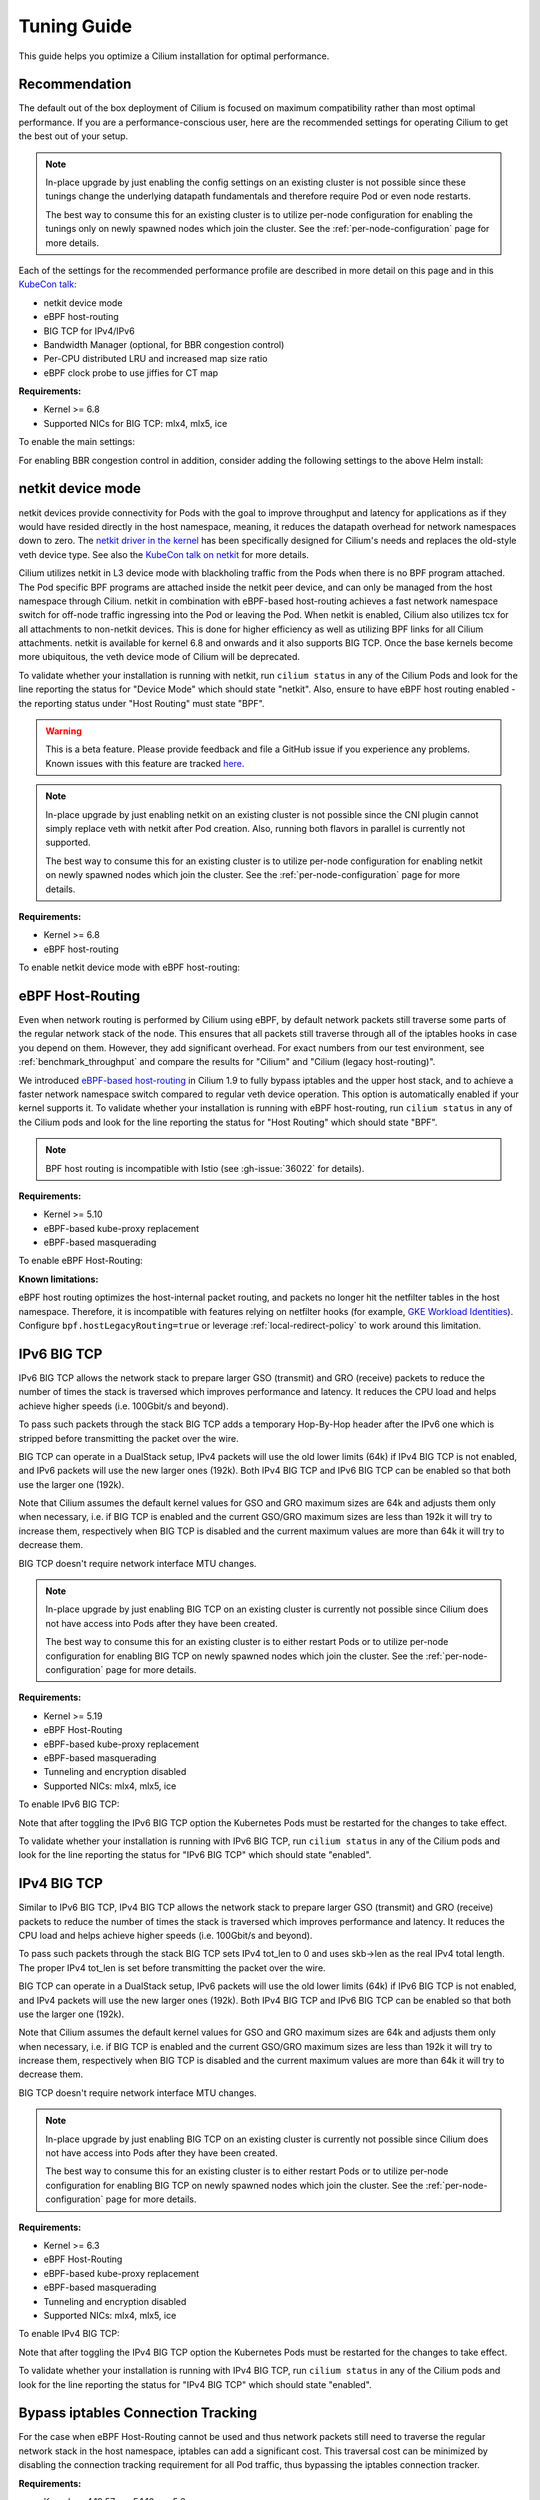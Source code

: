 .. only:: not (epub or latex or html)

    WARNING: You are looking at unreleased Cilium documentation.
    Please use the official rendered version released here:
    https://docs.cilium.io

.. _performance_tuning:

************
Tuning Guide
************

This guide helps you optimize a Cilium installation for optimal performance.

Recommendation
==============

The default out of the box deployment of Cilium is focused on maximum compatibility
rather than most optimal performance. If you are a performance-conscious user, here
are the recommended settings for operating Cilium to get the best out of your setup.

.. note::
    In-place upgrade by just enabling the config settings on an existing
    cluster is not possible since these tunings change the underlying datapath
    fundamentals and therefore require Pod or even node restarts.

    The best way to consume this for an existing cluster is to utilize per-node
    configuration for enabling the tunings only on newly spawned nodes which join
    the cluster. See the :ref:`per-node-configuration` page for more details.

Each of the settings for the recommended performance profile are described in more
detail on this page and in this `KubeCon talk <https://sched.co/1R2s5>`__:

- netkit device mode
- eBPF host-routing
- BIG TCP for IPv4/IPv6
- Bandwidth Manager (optional, for BBR congestion control)
- Per-CPU distributed LRU and increased map size ratio
- eBPF clock probe to use jiffies for CT map

**Requirements:**

* Kernel >= 6.8
* Supported NICs for BIG TCP: mlx4, mlx5, ice

To enable the main settings:

.. tabs::

    .. group-tab:: Helm

       .. parsed-literal::

           helm install cilium |CHART_RELEASE| \\
             --namespace kube-system \\
             --set routingMode=native \\
             --set bpf.datapathMode=netkit \\
             --set bpf.masquerade=true \\
             --set bpf.distributedLRU.enabled=true \\
             --set bpf.mapDynamicSizeRatio=0.08 \\
             --set ipv6.enabled=true \\
             --set enableIPv6BIGTCP=true \\
             --set ipv4.enabled=true \\
             --set enableIPv4BIGTCP=true \\
             --set kubeProxyReplacement=true \\
             --set bpfClockProbe=true

For enabling BBR congestion control in addition, consider adding the following
settings to the above Helm install:

.. tabs::

    .. group-tab:: Helm

       .. parsed-literal::

             --set bandwidthManager.enabled=true \\
             --set bandwidthManager.bbr=true

.. _netkit:

netkit device mode
==================

netkit devices provide connectivity for Pods with the goal to improve throughput
and latency for applications as if they would have resided directly in the host
namespace, meaning, it reduces the datapath overhead for network namespaces down
to zero. The `netkit driver in the kernel <https://git.kernel.org/pub/scm/linux/kernel/git/torvalds/linux.git/tree/drivers/net/netkit.c>`__
has been specifically designed for Cilium's needs and replaces the old-style veth
device type. See also the `KubeCon talk on netkit <https://sched.co/1R2s5>`__ for
more details.

Cilium utilizes netkit in L3 device mode with blackholing traffic from the Pods
when there is no BPF program attached. The Pod specific BPF programs are attached
inside the netkit peer device, and can only be managed from the host namespace
through Cilium. netkit in combination with eBPF-based host-routing achieves a
fast network namespace switch for off-node traffic ingressing into the Pod or
leaving the Pod. When netkit is enabled, Cilium also utilizes tcx for all
attachments to non-netkit devices. This is done for higher efficiency as well
as utilizing BPF links for all Cilium attachments. netkit is available for kernel
6.8 and onwards and it also supports BIG TCP. Once the base kernels become more
ubiquitous, the veth device mode of Cilium will be deprecated.

To validate whether your installation is running with netkit, run ``cilium status``
in any of the Cilium Pods and look for the line reporting the status for
"Device Mode" which should state "netkit". Also, ensure to have eBPF host
routing enabled - the reporting status under "Host Routing" must state "BPF".

.. warning::
    This is a beta feature. Please provide feedback and file a GitHub issue if
    you experience any problems. Known issues with this feature are tracked
    `here <https://github.com/cilium/cilium/issues?q=is%3Aissue%20label%3Afeature%2Fnetkit%20>`_.

.. note::
    In-place upgrade by just enabling netkit on an existing cluster is not
    possible since the CNI plugin cannot simply replace veth with netkit after
    Pod creation. Also, running both flavors in parallel is currently not
    supported.

    The best way to consume this for an existing cluster is to utilize per-node
    configuration for enabling netkit on newly spawned nodes which join the
    cluster. See the :ref:`per-node-configuration` page for more details.

**Requirements:**

* Kernel >= 6.8
* eBPF host-routing

To enable netkit device mode with eBPF host-routing:

.. tabs::

    .. group-tab:: Helm

       .. parsed-literal::

           helm install cilium |CHART_RELEASE| \\
             --namespace kube-system \\
             --set routingMode=native \\
             --set bpf.datapathMode=netkit \\
             --set bpf.masquerade=true \\
             --set kubeProxyReplacement=true

.. _eBPF_Host_Routing:

eBPF Host-Routing
=================

Even when network routing is performed by Cilium using eBPF, by default network
packets still traverse some parts of the regular network stack of the node.
This ensures that all packets still traverse through all of the iptables hooks
in case you depend on them. However, they add significant overhead. For exact
numbers from our test environment, see :ref:`benchmark_throughput` and compare
the results for "Cilium" and "Cilium (legacy host-routing)".

We introduced `eBPF-based host-routing <https://cilium.io/blog/2020/11/10/cilium-19#veth>`_
in Cilium 1.9 to fully bypass iptables and the upper host stack, and to achieve
a faster network namespace switch compared to regular veth device operation.
This option is automatically enabled if your kernel supports it. To validate
whether your installation is running with eBPF host-routing, run ``cilium status``
in any of the Cilium pods and look for the line reporting the status for
"Host Routing" which should state "BPF".

.. note::
   BPF host routing is incompatible with Istio (see :gh-issue:`36022` for details).

**Requirements:**

* Kernel >= 5.10
* eBPF-based kube-proxy replacement
* eBPF-based masquerading

To enable eBPF Host-Routing:

.. tabs::

    .. group-tab:: Helm

       .. parsed-literal::

           helm install cilium |CHART_RELEASE| \\
             --namespace kube-system \\
             --set bpf.masquerade=true \\
             --set kubeProxyReplacement=true

**Known limitations:**

eBPF host routing optimizes the host-internal packet routing, and packets no
longer hit the netfilter tables in the host namespace. Therefore, it is incompatible
with features relying on netfilter hooks (for example, `GKE Workload Identities`_).
Configure ``bpf.hostLegacyRouting=true`` or leverage :ref:`local-redirect-policy`
to work around this limitation.

.. _`GKE Workload Identities`: https://cloud.google.com/kubernetes-engine/docs/how-to/workload-identity

.. _ipv6_big_tcp:

IPv6 BIG TCP
============

IPv6 BIG TCP allows the network stack to prepare larger GSO (transmit) and GRO
(receive) packets to reduce the number of times the stack is traversed which
improves performance and latency. It reduces the CPU load and helps achieve
higher speeds (i.e. 100Gbit/s and beyond).

To pass such packets through the stack BIG TCP adds a temporary Hop-By-Hop header
after the IPv6 one which is stripped before transmitting the packet over the wire.

BIG TCP can operate in a DualStack setup, IPv4 packets will use the old lower
limits (64k) if IPv4 BIG TCP is not enabled, and IPv6 packets will use the new
larger ones (192k). Both IPv4 BIG TCP and IPv6 BIG TCP can be enabled so that
both use the larger one (192k).

Note that Cilium assumes the default kernel values for GSO and GRO maximum sizes
are 64k and adjusts them only when necessary, i.e. if BIG TCP is enabled and the
current GSO/GRO maximum sizes are less than 192k it will try to increase them,
respectively when BIG TCP is disabled and the current maximum values are more
than 64k it will try to decrease them.

BIG TCP doesn't require network interface MTU changes.

.. note::
    In-place upgrade by just enabling BIG TCP on an existing cluster is currently
    not possible since Cilium does not have access into Pods after they have been
    created.

    The best way to consume this for an existing cluster is to either restart Pods
    or to utilize per-node configuration for enabling BIG TCP on newly spawned nodes
    which join the cluster. See the :ref:`per-node-configuration` page for more
    details.

**Requirements:**

* Kernel >= 5.19
* eBPF Host-Routing
* eBPF-based kube-proxy replacement
* eBPF-based masquerading
* Tunneling and encryption disabled
* Supported NICs: mlx4, mlx5, ice

To enable IPv6 BIG TCP:

.. tabs::

    .. group-tab:: Helm

       .. parsed-literal::

           helm install cilium |CHART_RELEASE| \\
             --namespace kube-system \\
             --set routingMode=native \\
             --set bpf.masquerade=true \\
             --set ipv6.enabled=true \\
             --set enableIPv6BIGTCP=true \\
             --set kubeProxyReplacement=true

Note that after toggling the IPv6 BIG TCP option the Kubernetes Pods must be
restarted for the changes to take effect.

To validate whether your installation is running with IPv6 BIG TCP,
run ``cilium status`` in any of the Cilium pods and look for the line
reporting the status for "IPv6 BIG TCP" which should state "enabled".

IPv4 BIG TCP
============

Similar to IPv6 BIG TCP, IPv4 BIG TCP allows the network stack to prepare larger
GSO (transmit) and GRO (receive) packets to reduce the number of times the stack
is traversed which improves performance and latency. It reduces the CPU load and
helps achieve higher speeds (i.e. 100Gbit/s and beyond).

To pass such packets through the stack BIG TCP sets IPv4 tot_len to 0 and uses
skb->len as the real IPv4 total length. The proper IPv4 tot_len is set before
transmitting the packet over the wire.

BIG TCP can operate in a DualStack setup, IPv6 packets will use the old lower
limits (64k) if IPv6 BIG TCP is not enabled, and IPv4 packets will use the new
larger ones (192k). Both IPv4 BIG TCP and IPv6 BIG TCP can be enabled so that
both use the larger one (192k).

Note that Cilium assumes the default kernel values for GSO and GRO maximum sizes
are 64k and adjusts them only when necessary, i.e. if BIG TCP is enabled and the
current GSO/GRO maximum sizes are less than 192k it will try to increase them,
respectively when BIG TCP is disabled and the current maximum values are more
than 64k it will try to decrease them.

BIG TCP doesn't require network interface MTU changes.

.. note::
    In-place upgrade by just enabling BIG TCP on an existing cluster is currently
    not possible since Cilium does not have access into Pods after they have been
    created.

    The best way to consume this for an existing cluster is to either restart Pods
    or to utilize per-node configuration for enabling BIG TCP on newly spawned nodes
    which join the cluster. See the :ref:`per-node-configuration` page for more
    details.

**Requirements:**

* Kernel >= 6.3
* eBPF Host-Routing
* eBPF-based kube-proxy replacement
* eBPF-based masquerading
* Tunneling and encryption disabled
* Supported NICs: mlx4, mlx5, ice

To enable IPv4 BIG TCP:

.. tabs::

    .. group-tab:: Helm

       .. parsed-literal::

           helm install cilium |CHART_RELEASE| \\
             --namespace kube-system \\
             --set routingMode=native \\
             --set bpf.masquerade=true \\
             --set ipv4.enabled=true \\
             --set enableIPv4BIGTCP=true \\
             --set kubeProxyReplacement=true

Note that after toggling the IPv4 BIG TCP option the Kubernetes Pods
must be restarted for the changes to take effect.

To validate whether your installation is running with IPv4 BIG TCP,
run ``cilium status`` in any of the Cilium pods and look for the line
reporting the status for "IPv4 BIG TCP" which should state "enabled".

Bypass iptables Connection Tracking
===================================

For the case when eBPF Host-Routing cannot be used and thus network packets
still need to traverse the regular network stack in the host namespace,
iptables can add a significant cost. This traversal cost can be minimized
by disabling the connection tracking requirement for all Pod traffic, thus
bypassing the iptables connection tracker.

**Requirements:**

* Kernel >= 4.19.57, >= 5.1.16, >= 5.2
* Direct-routing configuration
* eBPF-based kube-proxy replacement
* eBPF-based masquerading or no masquerading

To enable the iptables connection-tracking bypass:

.. tabs::

    .. group-tab:: Cilium CLI

       .. parsed-literal::

          cilium install |CHART_VERSION| \\
            --set installNoConntrackIptablesRules=true \\
            --set kubeProxyReplacement=true

    .. group-tab:: Helm

       .. parsed-literal::

           helm install cilium |CHART_RELEASE| \\
             --namespace kube-system \\
             --set installNoConntrackIptablesRules=true \\
             --set kubeProxyReplacement=true

If a Pod has the ``hostNetwork`` flag enabled, the ports for which connection tracking should be skipped
must be explicitly listed using the ``network.cilium.io/no-track-host-ports`` annotation:

.. code-block:: yaml

    apiVersion: v1
    kind: Pod
    metadata:
      annotations:
        network.cilium.io/no-track-host-ports: "999/tcp,8123/tcp"

.. note::
    Only UDP and TCP transport protocols are supported with the network.cilium.io/no-track-host-ports annotation at the time of writing.

Hubble
======

Running with Hubble observability enabled can come at the expense of
performance. The overhead of Hubble is somewhere between 1-15% depending
on your network traffic patterns and Hubble aggregation settings.

In clusters with a huge amount of network traffic, cilium-agent might spend
a significant portion of CPU time on processing monitored events and Hubble may
even lose some events.
There are multiple ways to tune Hubble to avoid this.

Increase Hubble Event Queue Size
--------------------------------

The Hubble Event Queue buffers events after they have been emitted from datapath and
before they are processed by the Hubble subsystem. If this queue is full, because Hubble
can't keep up with the amount of emitted events, Cilium will start dropping events.
This does not impact traffic, but the events won't be processed by Hubble and won't show
up in Hubble flows or metrics.

When this happens you will see log lines similar to the following.

::

   level=info msg="hubble events queue is processing messages again: NN messages were lost" subsys=hubble
   level=warning msg="hubble events queue is full: dropping messages; consider increasing the queue size (hubble-event-queue-size) or provisioning more CPU" subsys=hubble

By default the Hubble event queue size is ``#CPU * 1024``, or ``16384`` if your nodes have
more than 16 CPU cores. If you encounter event bursts that result in dropped events,
increasing this queue size might help. We recommend gradually doubling the queue length
until the drops disappear. If you don't see any improvements after increasing the queue
length to 128k, further increasing the event queue size is unlikely to help.

Be aware that increasing the Hubble event queue size will result in increased memory
usage. Depending on your traffic pattern, increasing the queue size by ``10,000`` may
increase the memory usage by up to five Megabytes.

.. tabs::

    .. group-tab:: Cilium CLI

       .. parsed-literal::

           cilium install |CHART_VERSION| \\
             --set hubble.eventQueueSize=32768

    .. group-tab:: Helm

       .. parsed-literal::

           helm install cilium |CHART_RELEASE| \\
             --namespace kube-system \\
             --set hubble.eventQueueSize=32768

    .. group-tab:: Per-Node

      If only certain nodes are effected you may also set the queue length on a per-node
      basis using a :ref:`CiliumNodeConfig object <per-node-configuration>`.

      ::

          apiVersion: cilium.io/v2
          kind: CiliumNodeConfig
          metadata:
            namespace: kube-system
            name: set-hubble-event-queue
          spec:
            nodeSelector:
              matchLabels:
                # Update selector to match your nodes
                io.cilium.update-hubble-event-queue: "true"
            defaults:
              hubble-event-queue-size: "32768"

Increasing the Hubble event queue size can't mitigate a consistently high rate of events
being emitted by Cilium datapath and it does not reduce CPU utilization. For this you
should consider increasing the aggregation interval or rate limiting events.

Increase Aggregation Interval
-----------------------------

By default Cilium generates a tracing event for send packets only on every new
connection, any time a packet contains TCP flags that have not been previously
seen for the packet direction, and on average once per ``monitor-aggregation-interval``,
which defaults to 5 seconds.

Depending on your network traffic patterns, the re-emitting of trace events per
aggregation interval can make up a large part of the total events. Increasing the
aggregation interval may decrease CPU utilization and can prevent lost events.

The following will set the aggregation interval to 10 seconds.

.. tabs::
    .. group-tab:: Cilium CLI

       .. parsed-literal::

           cilium install |CHART_VERSION| \\
             --set bpf.events.monitorInterval="10s"

    .. group-tab:: Helm

       .. parsed-literal::

           helm install cilium |CHART_RELEASE| \\
             --namespace kube-system \\
             --set bpf.events.monitorInterval="10s"

Rate Limit Events
-----------------

To further prevent high CPU utilization caused by Hubble, you can also set limits on how
many events can be generated by datapath code. Two limits are possible to configure:

* Rate limit - limits how many events on average can be generated
* Burst limit - limits the number of events that can be generated in a span of 1 second

When both limits are set to 0, no BPF events rate limiting is imposed.

.. note::

    Helm configuration for BPF events map rate limiting is experimental and might
    change in upcoming releases.

.. warning::

    When BPF events map rate limiting is enabled, Cilium monitor,
    Hubble observability, Hubble metrics reliability, and Hubble export functionalities
    might be impacted due to dropped events.

To enable eBPF Event Rate Limiting with a rate limit of 10,000 and a burst limit of 50,000:

.. tabs::

    .. group-tab:: Cilium CLI

       .. parsed-literal::

           cilium install |CHART_VERSION| \\
             --set bpf.events.default.rateLimit=10000 \\
             --set bpf.events.default.burstLimit=50000

    .. group-tab:: Helm

       .. parsed-literal::

           helm install cilium |CHART_RELEASE| \\
             --namespace kube-system \\
             --set bpf.events.default.rateLimit=10000 \\
             --set bpf.events.default.burstLimit=50000

You can also choose to stop exposing event types in which you
are not interested. For instance if you are mainly interested in
dropped traffic, you can disable "trace" events which will likely reduce
the overall CPU consumption of the agent.

.. tabs::

    .. group-tab:: Cilium CLI

       .. code-block:: shell-session

           cilium config set bpf-events-trace-enabled false

    .. group-tab:: Helm

       .. parsed-literal::

           helm install cilium |CHART_RELEASE| \\
             --namespace kube-system \\
             --set bpf.events.trace.enabled=false

.. warning::

    Suppressing one or more event types will impact ``cilium monitor`` as well as Hubble observability capabilities, metrics and exports.

Disable Hubble
--------------

If all this is not sufficient, in order to optimize for maximum performance,
you can disable Hubble:

.. tabs::

    .. group-tab:: Cilium CLI

       .. code-block:: shell-session

           cilium hubble disable

    .. group-tab:: Helm

       .. parsed-literal::

           helm install cilium |CHART_RELEASE| \\
             --namespace kube-system \\
             --set hubble.enabled=false

MTU
===

The maximum transfer unit (MTU) can have a significant impact on the network
throughput of a configuration. Cilium will automatically detect the MTU of the
underlying network devices. Therefore, if your system is configured to use
jumbo frames, Cilium will automatically make use of it.

To benefit from this, make sure that your system is configured to use jumbo
frames if your network allows for it.

Bandwidth Manager
=================

Cilium's Bandwidth Manager is responsible for managing network traffic more
efficiently with the goal of improving overall application latency and throughput.

Aside from natively supporting Kubernetes Pod bandwidth annotations, the
`Bandwidth Manager <https://cilium.io/blog/2020/11/10/cilium-19#bwmanager>`_,
first introduced in Cilium 1.9, is also setting up Fair Queue (FQ)
queueing disciplines to support TCP stack pacing (e.g. from EDT/BBR) on all
external-facing network devices as well as setting optimal server-grade sysctl
settings for the networking stack.

**Requirements:**

* eBPF-based kube-proxy replacement

To enable the Bandwidth Manager:

.. tabs::

    .. group-tab:: Helm

       .. parsed-literal::

           helm install cilium |CHART_RELEASE| \\
             --namespace kube-system \\
             --set bandwidthManager.enabled=true \\
             --set kubeProxyReplacement=true

To validate whether your installation is running with Bandwidth Manager,
run ``cilium status`` in any of the Cilium pods and look for the line
reporting the status for "BandwidthManager" which should state "EDT with BPF".

BBR congestion control for Pods
===============================

The base infrastructure around MQ/FQ setup provided by Cilium's Bandwidth Manager
also allows for use of TCP `BBR congestion control <https://queue.acm.org/detail.cfm?id=3022184>`_
for Pods. BBR is in particular suitable when Pods are exposed behind Kubernetes
Services which face external clients from the Internet. BBR achieves higher
bandwidths and lower latencies for Internet traffic, for example, it has been
`shown <https://cloud.google.com/blog/products/networking/tcp-bbr-congestion-control-comes-to-gcp-your-internet-just-got-faster>`_
that BBR's throughput can reach as much as 2,700x higher than today's best
loss-based congestion control and queueing delays can be 25x lower.

In order for BBR to work reliably for Pods, it requires a 5.18 or higher kernel.
As outlined in our `Linux Plumbers 2021 talk <https://lpc.events/event/11/contributions/953/>`_,
this is needed since older kernels do not retain timestamps of network packets
when switching from Pod to host network namespace. Due to the latter, the kernel's
pacing infrastructure does not function properly in general (not specific to Cilium).
We helped fixing this issue for recent kernels to retain timestamps and therefore to
get BBR for Pods working.

BBR also needs eBPF Host-Routing in order to retain the network packet's socket
association all the way until the packet hits the FQ queueing discipline on the
physical device in the host namespace.

.. note::
    In-place upgrade by just enabling BBR on an existing cluster is not possible
    since Cilium cannot migrate existing sockets over to BBR congestion control.

    The best way to consume this is to either only enable it on newly built clusters,
    to restart Pods on existing clusters, or to utilize per-node configuration for
    enabling BBR on newly spawned nodes which join the cluster. See the
    :ref:`per-node-configuration` page for more details.

    Note that the use of BBR could lead to a higher amount of TCP retransmissions
    and more aggressive behavior towards TCP CUBIC connections.

**Requirements:**

* Kernel >= 5.18
* Bandwidth Manager
* eBPF Host-Routing

To enable the Bandwidth Manager with BBR for Pods:

.. tabs::

    .. group-tab:: Helm

       .. parsed-literal::

           helm install cilium |CHART_RELEASE| \\
             --namespace kube-system \\
             --set bandwidthManager.enabled=true \\
             --set bandwidthManager.bbr=true \\
             --set kubeProxyReplacement=true

To validate whether your installation is running with BBR for Pods,
run ``cilium status`` in any of the Cilium pods and look for the line
reporting the status for "BandwidthManager" which should then state
``EDT with BPF`` as well as ``[BBR]``.

XDP Acceleration
================

Cilium has built-in support for accelerating NodePort, LoadBalancer services
and services with externalIPs for the case where the arriving request needs
to be pushed back out of the node when the backend is located on a remote node.

In that case, the network packets do not need to be pushed all the way to the
upper networking stack, but with the help of XDP, Cilium is able to process
those requests right out of the network driver layer. This helps to reduce
latency and scale-out of services given a single node's forwarding capacity
is dramatically increased. The kube-proxy replacement at the XDP layer is
`available from Cilium 1.8 <https://cilium.io/blog/2020/06/22/cilium-18#kubeproxy-removal>`_.

**Requirements:**

* Kernel >= 4.19.57, >= 5.1.16, >= 5.2
* Native XDP supported driver, check :ref:`our driver list <XDP acceleration>`
* eBPF-based kube-proxy replacement

To enable the XDP Acceleration, check out :ref:`our getting started guide <XDP acceleration>` which also contains instructions for setting it
up on public cloud providers.

To validate whether your installation is running with XDP Acceleration,
run ``cilium status`` in any of the Cilium pods and look for the line
reporting the status for "XDP Acceleration" which should say "Native".

eBPF Map Backend Memory
=======================

Changing Cilium's core BPF map memory configuration from a node-global
LRU memory pool to a distributed per-CPU memory pool helps to avoid
spinlock contention in the kernel under stress (many CT/NAT element
allocation and free operations).

The trade-off is higher memory usage given the per-CPU pools cannot be
shared anymore, so if a given CPU pool depletes it needs to recycle
elements via LRU mechanism. It is therefore recommended to not only
enable ``bpf.distributedLRU.enabled`` but to also increase the map
sizing which can be done via ``bpf.mapDynamicSizeRatio``:

.. tabs::

    .. group-tab:: Helm

       .. parsed-literal::

           helm install cilium |CHART_RELEASE| \\
             --namespace kube-system \\
             --set kubeProxyReplacement=true \\
             --set bpf.distributedLRU.enabled=true \\
             --set bpf.mapDynamicSizeRatio=0.08

Note that ``bpf.distributedLRU.enabled`` is off by default in Cilium for
legacy reasons given enabling this setting on-the-fly is disruptive for
in-flight traffic since the BPF maps have to be recreated.

It is recommended to use the per-node configuration to gradually phase in
this setting for new nodes joining the cluster. Alternatively, upon initial
cluster creation it is recommended to consider enablement.

Also, ``bpf.distributedLRU.enabled`` is currently only supported in combination
with ``bpf.mapDynamicSizeRatio`` as opposed to statically sized map configuration.

eBPF Map Sizing
===============

All eBPF maps are created with upper capacity limits. Insertion beyond the
limit would fail or constrain the scalability of the datapath. Cilium is
using auto-derived defaults based on the given ratio of the total system
memory.

However, the upper capacity limits used by the Cilium agent can be overridden
for advanced users. Please refer to the :ref:`bpf_map_limitations` guide.

eBPF Clock Probe
================

Cilium can probe the underlying kernel to determine whether BPF supports
retrieving jiffies instead of ktime. Given Cilium's CT map does not require
high resolution, jiffies is more efficient and the preferred clock source.
To enable probing and possibly using jiffies, ``bpfClockProbe=true`` can
be set:

.. tabs::

    .. group-tab:: Helm

       .. parsed-literal::

           helm install cilium |CHART_RELEASE| \\
             --namespace kube-system \\
             --set kubeProxyReplacement=true \\
             --set bpfClockProbe=true

Note that ``bpfClockProbe`` is off by default in Cilium for legacy reasons
given enabling this setting on-the-fly means that previous stored CT map
entries with ktime as clock source for timestamps would now be interpreted
as jiffies.

It is therefore recommended to use the per-node configuration to gradually
phase in this setting for new nodes joining the cluster. Alternatively, upon
initial cluster creation it is recommended to consider enablement.

To validate whether jiffies is now used run ``cilium status --verbose`` in
any of the Cilium Pods and look for the line ``Clock Source for BPF``.

Linux Kernel
============

In general, we highly recommend using the most recent LTS stable kernel (such
as >= 5.10) provided by the `kernel community <https://www.kernel.org/category/releases.html>`_
or by a downstream distribution of your choice. The newer the kernel, the more
likely it is that various datapath optimizations can be used.

In our Cilium release blogs, we also regularly highlight some of the eBPF based
kernel work we conduct which implicitly helps Cilium's datapath performance
such as `replacing retpolines with direct jumps in the eBPF JIT <https://cilium.io/blog/2020/02/18/cilium-17#upstream-linux>`_.

Moreover, the kernel allows to configure several options which will help maximize
network performance.

CONFIG_PREEMPT_NONE
-------------------

Run a kernel version with ``CONFIG_PREEMPT_NONE=y`` set. Some Linux
distributions offer kernel images with this option set or you can re-compile
the Linux kernel. ``CONFIG_PREEMPT_NONE=y`` is the recommended setting for
server workloads.

Kubernetes
==========

Set scheduling mode
-------------------

By default, the cilium daemonset is configured with an `inter-pod anti-affinity`_
rule. Inter-pod anti-affinity is not recommended for `clusters larger than several hundred nodes`_
as it reduces scheduling throughput of `kube-scheduler`_.

If your cilium daemonset uses a host port (e.g. if prometheus metrics are enabled),
``kube-scheduler`` guarantees that only a single pod with that port/protocol is
scheduled to a node -- effectively offering the same guarantee provided by the
inter-pod anti-affinity rule. 

To leverage this, consider using ``--set scheduling.mode=kube-scheduler`` when
installing or upgrading cilium.

.. note::
    Use caution when changing changing host port numbers. Changing the host port
    number removes the ``kube-scheduler`` guarantee. When a host port number
    must change, ensure at least one host port number is shared across the upgrade,
    or consider using ``--set scheduling.mode=anti-affinity``.

.. _inter-pod anti-affinity: https://kubernetes.io/docs/concepts/scheduling-eviction/assign-pod-node/#inter-pod-affinity-and-anti-affinity
.. _clusters larger than several hundred nodes:  https://kubernetes.io/docs/concepts/scheduling-eviction/assign-pod-node/#:~:text=We%20do%20not%20recommend%20using%20them%20in%20clusters%20larger%20than%20several%20hundred%20nodes.
.. _kube-scheduler: https://kubernetes.io/docs/reference/command-line-tools-reference/kube-scheduler/

Further Considerations
======================

Various additional settings that we recommend help to tune the system for
specific workloads and to reduce jitter:

tuned network-* profiles
------------------------

The `tuned <https://tuned-project.org/>`_ project offers various profiles to
optimize for deterministic performance at the cost of increased power consumption,
that is, ``network-latency`` and ``network-throughput``, for example. To enable
the former, run:

.. code-block:: shell-session

   tuned-adm profile network-latency

Set CPU governor to performance
-------------------------------

The CPU scaling up and down can impact latency tests and lead to sub-optimal
performance. To achieve maximum consistent performance. Set the CPU governor
to ``performance``:

.. code-block:: bash

   for CPU in /sys/devices/system/cpu/cpu*/cpufreq/scaling_governor; do
         echo performance > $CPU
   done

Stop ``irqbalance`` and pin the NIC interrupts to specific CPUs
---------------------------------------------------------------

In case you are running ``irqbalance``, consider disabling it as it might
migrate the NIC's IRQ handling among CPUs and can therefore cause non-deterministic
performance:

.. code-block:: shell-session

   killall irqbalance

We highly recommend to pin the NIC interrupts to specific CPUs in order to
allow for maximum workload isolation!

See `this script <https://github.com/borkmann/netperf_scripts/blob/master/set_irq_affinity>`_
for details and initial pointers on how to achieve this. Note that pinning the
queues can potentially vary in setup between different drivers.

We generally also recommend to check various documentation and performance tuning
guides from NIC vendors on this matter such as from
`Mellanox <https://enterprise-support.nvidia.com/s/article/performance-tuning-for-mellanox-adapters>`_,
`Intel <https://www.intel.com/content/www/us/en/support/articles/000005811/network-and-i-o/ethernet-products.html>`_
or others for more information.
